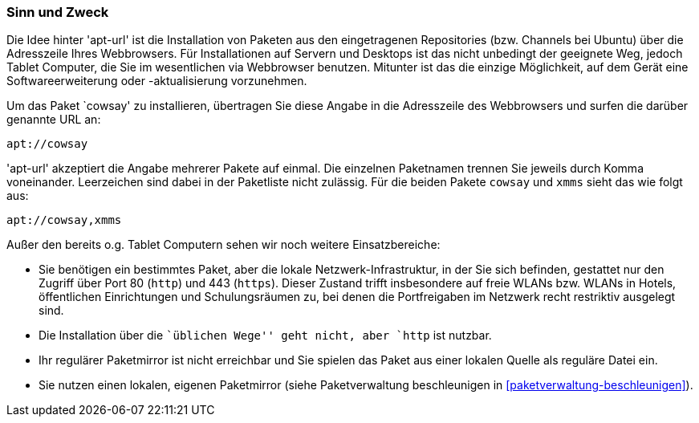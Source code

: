 // Datei: ./praxis/webbasierte-installation-von-paketen/sinn-und-zweck.adoc

// Baustelle: Rohtext

[[apt-url-sinn-und-zweck]]

=== Sinn und Zweck ===

Die Idee hinter 'apt-url' ist die Installation von Paketen aus den
eingetragenen Repositories (bzw. Channels bei Ubuntu) über die
Adresszeile Ihres Webbrowsers. Für Installationen auf Servern und
Desktops ist das nicht unbedingt der geeignete Weg, jedoch Tablet
Computer, die Sie im wesentlichen via Webbrowser benutzen. Mitunter ist
das die einzige Möglichkeit, auf dem Gerät eine Softwareerweiterung oder
-aktualisierung vorzunehmen.

Um das Paket `cowsay' zu installieren, übertragen Sie diese Angabe in
die Adresszeile des Webbrowsers und surfen die darüber genannte URL an:

----
apt://cowsay
----

'apt-url' akzeptiert die Angabe mehrerer Pakete auf einmal. Die
einzelnen Paketnamen trennen Sie jeweils durch Komma voneinander.
Leerzeichen sind dabei in der Paketliste nicht zulässig. Für die beiden
Pakete `cowsay` und `xmms` sieht das wie folgt aus:

----
apt://cowsay,xmms
----

Außer den bereits o.g. Tablet Computern sehen wir noch weitere
Einsatzbereiche:

* Sie benötigen ein bestimmtes Paket, aber die lokale
Netzwerk-Infrastruktur, in der Sie sich befinden, gestattet nur den
Zugriff über Port 80 (`http`) und 443 (`https`). Dieser Zustand trifft
insbesondere auf freie WLANs bzw. WLANs in Hotels, öffentlichen
Einrichtungen und Schulungsräumen zu, bei denen die Portfreigaben im
Netzwerk recht restriktiv ausgelegt sind.

* Die Installation über die ``üblichen Wege'' geht nicht, aber `http`
ist nutzbar.

* Ihr regulärer Paketmirror ist nicht erreichbar und Sie spielen das
Paket aus einer lokalen Quelle als reguläre Datei ein.

* Sie nutzen einen lokalen, eigenen Paketmirror (siehe Paketverwaltung
beschleunigen in <<paketverwaltung-beschleunigen>>).

// Datei (Ende): ./praxis/webbasierte-installation-von-paketen/sinn-und-zweck.adoc

